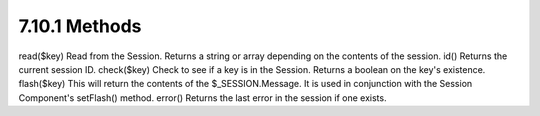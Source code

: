 7.10.1 Methods
--------------

read($key)
Read from the Session. Returns a string or array depending on the
contents of the session.
id()
Returns the current session ID.
check($key)
Check to see if a key is in the Session. Returns a boolean on the
key's existence.
flash($key)
This will return the contents of the $\_SESSION.Message. It is used
in conjunction with the Session Component's setFlash() method.
error()
Returns the last error in the session if one exists.
